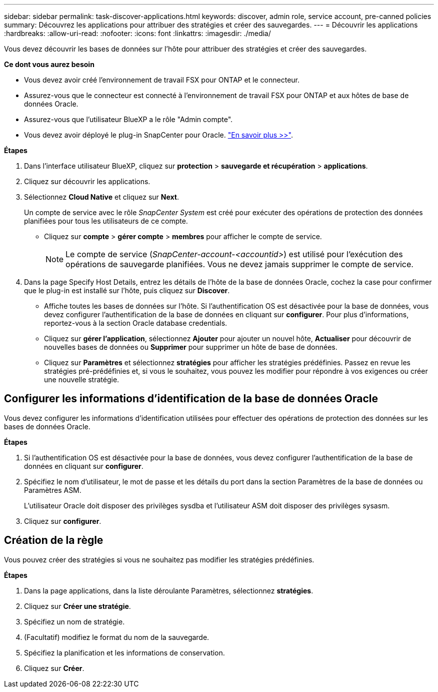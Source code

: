 ---
sidebar: sidebar 
permalink: task-discover-applications.html 
keywords: discover, admin role, service account, pre-canned policies 
summary: Découvrez les applications pour attribuer des stratégies et créer des sauvegardes. 
---
= Découvrir les applications
:hardbreaks:
:allow-uri-read: 
:nofooter: 
:icons: font
:linkattrs: 
:imagesdir: ./media/


[role="lead"]
Vous devez découvrir les bases de données sur l'hôte pour attribuer des stratégies et créer des sauvegardes.

*Ce dont vous aurez besoin*

* Vous devez avoir créé l'environnement de travail FSX pour ONTAP et le connecteur.
* Assurez-vous que le connecteur est connecté à l'environnement de travail FSX pour ONTAP et aux hôtes de base de données Oracle.
* Assurez-vous que l'utilisateur BlueXP a le rôle "Admin compte".
* Vous devez avoir déployé le plug-in SnapCenter pour Oracle. link:reference-prereq-protect-cloud-native-app-data.html#deploy-snapcenter-plug-in-for-oracle["En savoir plus >>"].


*Étapes*

. Dans l'interface utilisateur BlueXP, cliquez sur *protection* > *sauvegarde et récupération* > *applications*.
. Cliquez sur découvrir les applications.
. Sélectionnez *Cloud Native* et cliquez sur *Next*.
+
Un compte de service avec le rôle _SnapCenter System_ est créé pour exécuter des opérations de protection des données planifiées pour tous les utilisateurs de ce compte.

+
** Cliquez sur *compte* > *gérer compte* > *membres* pour afficher le compte de service.
+

NOTE: Le compte de service (_SnapCenter-account-<accountid>_) est utilisé pour l'exécution des opérations de sauvegarde planifiées. Vous ne devez jamais supprimer le compte de service.



. Dans la page Specify Host Details, entrez les détails de l'hôte de la base de données Oracle, cochez la case pour confirmer que le plug-in est installé sur l'hôte, puis cliquez sur *Discover*.
+
** Affiche toutes les bases de données sur l'hôte. Si l'authentification OS est désactivée pour la base de données, vous devez configurer l'authentification de la base de données en cliquant sur *configurer*. Pour plus d'informations, reportez-vous à la section  Oracle database credentials.
** Cliquez sur *gérer l'application*, sélectionnez *Ajouter* pour ajouter un nouvel hôte, *Actualiser* pour découvrir de nouvelles bases de données ou *Supprimer* pour supprimer un hôte de base de données.
** Cliquez sur *Paramètres* et sélectionnez *stratégies* pour afficher les stratégies prédéfinies. Passez en revue les stratégies pré-prédéfinies et, si vous le souhaitez, vous pouvez les modifier pour répondre à vos exigences ou créer une nouvelle stratégie.






== Configurer les informations d'identification de la base de données Oracle

Vous devez configurer les informations d'identification utilisées pour effectuer des opérations de protection des données sur les bases de données Oracle.

*Étapes*

. Si l'authentification OS est désactivée pour la base de données, vous devez configurer l'authentification de la base de données en cliquant sur *configurer*.
. Spécifiez le nom d'utilisateur, le mot de passe et les détails du port dans la section Paramètres de la base de données ou Paramètres ASM.
+
L'utilisateur Oracle doit disposer des privilèges sysdba et l'utilisateur ASM doit disposer des privilèges sysasm.

. Cliquez sur *configurer*.




== Création de la règle

Vous pouvez créer des stratégies si vous ne souhaitez pas modifier les stratégies prédéfinies.

*Étapes*

. Dans la page applications, dans la liste déroulante Paramètres, sélectionnez *stratégies*.
. Cliquez sur *Créer une stratégie*.
. Spécifiez un nom de stratégie.
. (Facultatif) modifiez le format du nom de la sauvegarde.
. Spécifiez la planification et les informations de conservation.
. Cliquez sur *Créer*.

